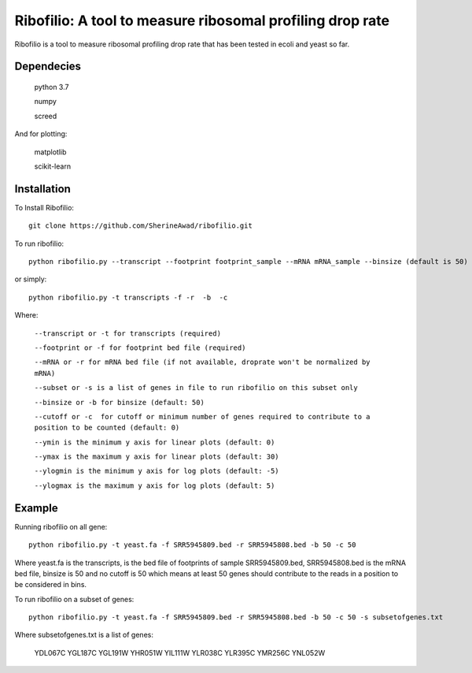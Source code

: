 =================================================================
**Ribofilio: A tool to measure ribosomal profiling drop rate**
=================================================================

Ribofilio is a tool to measure ribosomal profiling drop rate that has been tested in ecoli and yeast so far.


Dependecies
###############

       python 3.7 


       numpy


       screed 


And for plotting: 


       matplotlib 


       scikit-learn  


Installation 
#################

To Install Ribofilio::


   git clone https://github.com/SherineAwad/ribofilio.git


To run ribofilio::


    python ribofilio.py --transcript --footprint footprint_sample --mRNA mRNA_sample --binsize (default is 50) --cutoff (default is 0)
    
or simply::


    python ribofilio.py -t transcripts -f -r  -b  -c 

 
Where: 


   ``--transcript or -t for transcripts (required)`` 


   ``--footprint or -f for footprint bed file (required)`` 


   ``--mRNA or -r for mRNA bed file (if not available, droprate won't be normalized by mRNA)`` 


   ``--subset or -s is a list of genes in file to run ribofilio on this subset only``


   ``--binsize or -b for binsize (default: 50)`` 


   ``--cutoff or -c  for cutoff or minimum number of genes required to contribute to a position to be counted (default: 0)``


   ``--ymin is the minimum y axis for linear plots (default: 0)`` 


   ``--ymax is the maximum y axis for linear plots (default: 30)``


   ``--ylogmin is the minimum y axis for log plots (default: -5)``


   ``--ylogmax is the maximum y axis for log plots (default: 5)``


Example 
########

Running ribofilio on all gene:: 
   
    python ribofilio.py -t yeast.fa -f SRR5945809.bed -r SRR5945808.bed -b 50 -c 50 

Where yeast.fa is the transcripts, is the bed file of footprints of sample SRR5945809.bed, SRR5945808.bed is the mRNA bed file, binsize is 50 and no cutoff is 50 which means
at least 50 genes should contribute to the reads in a position to be considered in bins. 



To run ribofilio on a subset of genes:: 


    python ribofilio.py -t yeast.fa -f SRR5945809.bed -r SRR5945808.bed -b 50 -c 50 -s subsetofgenes.txt 

Where subsetofgenes.txt is a list of genes: 

        YDL067C
        YGL187C
        YGL191W
        YHR051W
        YIL111W
        YLR038C
        YLR395C
        YMR256C
        YNL052W
